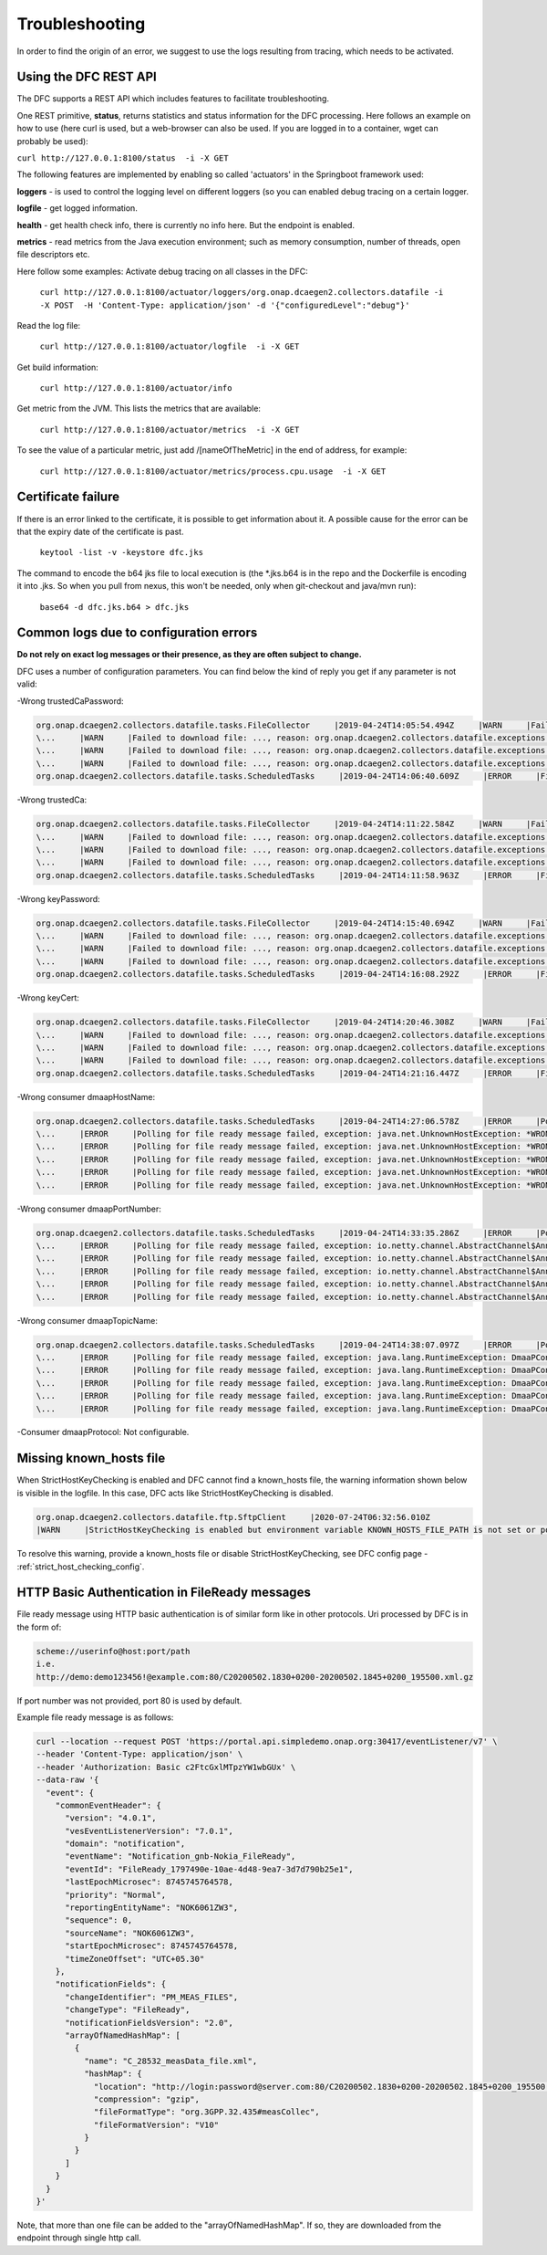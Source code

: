 .. This work is licensed under a Creative Commons Attribution 4.0 International License.
.. http://creativecommons.org/licenses/by/4.0

Troubleshooting
===============

In order to find the origin of an error, we suggest to use the logs resulting from tracing, which needs to be activated.

Using the DFC REST API
""""""""""""""""""""""
The DFC supports a REST API which includes features to facilitate troubleshooting.

One REST primitive, **status**, returns statistics and status information for the DFC processing.
Here follows an example on how to use (here curl is used, but a web-browser can also be used. If you are
logged in to a container, wget can probably be used):

``curl http://127.0.0.1:8100/status  -i -X GET``

The following features are implemented by enabling so called 'actuators' in the Springboot framework used:

**loggers** - is used to control the logging level on different loggers (so you can enabled debug tracing on a certain
logger.

**logfile** - get logged information.

**health** - get health check info, there is currently no info here. But the endpoint is enabled.

**metrics** - read metrics from the Java execution environment; such as memory consumption, number of threads, open file
descriptors etc.

Here follow some examples:
Activate debug tracing on all classes in the DFC:

    ``curl http://127.0.0.1:8100/actuator/loggers/org.onap.dcaegen2.collectors.datafile -i -X POST  -H 'Content-Type:
    application/json' -d '{"configuredLevel":"debug"}'``

Read the log file:

    ``curl http://127.0.0.1:8100/actuator/logfile  -i -X GET``

Get build information:

    ``curl http://127.0.0.1:8100/actuator/info``

Get metric from the JVM. This lists the metrics that are available:

    ``curl http://127.0.0.1:8100/actuator/metrics  -i -X GET``

To see the value of a particular metric, just add \/[nameOfTheMetric] in the end of address, for example:

    ``curl http://127.0.0.1:8100/actuator/metrics/process.cpu.usage  -i -X GET``


Certificate failure
"""""""""""""""""""

If there is an error linked to the certificate, it is possible to get information about it. A possible cause for the
error can be that the expiry date of the certificate is past.

    ``keytool -list -v -keystore dfc.jks``

The command to encode the b64 jks file to local execution is (the \*.jks.b64 is in the repo and the Dockerfile is
encoding it into .jks. So when you pull from nexus, this won't be needed, only when git-checkout and java/mvn run):

    ``base64 -d dfc.jks.b64 > dfc.jks``


Common logs due to configuration errors
"""""""""""""""""""""""""""""""""""""""

**Do not rely on exact log messages or their presence, as they are often subject to change.**



.. **Missing configuration on Consul**

.. "Exception during getting configuration from CONSUL/CONFIG_BINDING_SERVICE"


DFC uses a number of configuration parameters. You can find below the kind of reply you get if any parameter is not valid:


-Wrong trustedCaPassword:

.. code-block:: json

    org.onap.dcaegen2.collectors.datafile.tasks.FileCollector     |2019-04-24T14:05:54.494Z     |WARN     |Failed to download file: PNF0 A20000626.2315+0200-2330+0200_PNF0-0-1MB.tar.gz, reason: org.onap.dcaegen2.collectors.datafile.exceptions.DatafileTaskException: Could not open connection: java.io.IOException: Keystore was tampered with, or password was incorrect     |RequestID=A20000626.2315+0200-2330+0200_PNF0-0-1MB.tar.gz     |     |     |FileCollectorWorker-2     |
    \...     |WARN     |Failed to download file: ..., reason: org.onap.dcaegen2.collectors.datafile.exceptions.DatafileTaskException: Could not open connection: java.io.IOException: Keystore was tampered with, or password was incorrect     ...
    \...     |WARN     |Failed to download file: ..., reason: org.onap.dcaegen2.collectors.datafile.exceptions.DatafileTaskException: Could not open connection: java.io.IOException: Keystore was tampered with, or password was incorrect     ...
    \...     |WARN     |Failed to download file: ..., reason: org.onap.dcaegen2.collectors.datafile.exceptions.DatafileTaskException: Could not open connection: java.io.IOException: Keystore was tampered with, or password was incorrect     ...
    org.onap.dcaegen2.collectors.datafile.tasks.ScheduledTasks     |2019-04-24T14:06:40.609Z     |ERROR     |File fetching failed, fileData


-Wrong trustedCa:

.. code-block:: json

    org.onap.dcaegen2.collectors.datafile.tasks.FileCollector     |2019-04-24T14:11:22.584Z     |WARN     |Failed to download file: PNF0 A20000626.2315+0200-2330+0200_PNF0-0-1MB.tar.gz, reason: org.onap.dcaegen2.collectors.datafile.exceptions.DatafileTaskException: Could not open connection: java.io.FileNotFoundException: **WRONGconfig/ftp.jks**     |RequestID=A20000626.2315+0200-2330+0200_PNF0-0-1MB.tar.gz     |     |     |FileCollectorWorker-2     |
    \...     |WARN     |Failed to download file: ..., reason: org.onap.dcaegen2.collectors.datafile.exceptions.DatafileTaskException: Could not open connection: java.io.FileNotFoundException: WRONGconfig/ftp.jks     ...
    \...     |WARN     |Failed to download file: ..., reason: org.onap.dcaegen2.collectors.datafile.exceptions.DatafileTaskException: Could not open connection: java.io.FileNotFoundException: WRONGconfig/ftp.jks     ...
    \...     |WARN     |Failed to download file: ..., reason: org.onap.dcaegen2.collectors.datafile.exceptions.DatafileTaskException: Could not open connection: java.io.FileNotFoundException: WRONGconfig/ftp.jks     ...
    org.onap.dcaegen2.collectors.datafile.tasks.ScheduledTasks     |2019-04-24T14:11:58.963Z     |ERROR     |File fetching failed, fileData

-Wrong keyPassword:

.. code-block:: json

    org.onap.dcaegen2.collectors.datafile.tasks.FileCollector     |2019-04-24T14:15:40.694Z     |WARN     |Failed to download file: PNF0 A20000626.2315+0200-2330+0200_PNF0-0-1MB.tar.gz, reason: org.onap.dcaegen2.collectors.datafile.exceptions.DatafileTaskException: Could not open connection: java.io.IOException: Keystore was tampered with, or password was incorrect     |RequestID=A20000626.2315+0200-2330+0200_PNF0-0-1MB.tar.gz     |     |     |FileCollectorWorker-2     |
    \...     |WARN     |Failed to download file: ..., reason: org.onap.dcaegen2.collectors.datafile.exceptions.DatafileTaskException: Could not open connection: java.io.IOException: Keystore was tampered with, or password was incorrect     ...
    \...     |WARN     |Failed to download file: ..., reason: org.onap.dcaegen2.collectors.datafile.exceptions.DatafileTaskException: Could not open connection: java.io.IOException: Keystore was tampered with, or password was incorrect     ...
    \...     |WARN     |Failed to download file: ..., reason: org.onap.dcaegen2.collectors.datafile.exceptions.DatafileTaskException: Could not open connection: java.io.IOException: Keystore was tampered with, or password was incorrect     ...
    org.onap.dcaegen2.collectors.datafile.tasks.ScheduledTasks     |2019-04-24T14:16:08.292Z     |ERROR     |File fetching failed, fileData

-Wrong keyCert:

.. code-block:: json

    org.onap.dcaegen2.collectors.datafile.tasks.FileCollector     |2019-04-24T14:20:46.308Z     |WARN     |Failed to download file: PNF0 A20000626.2315+0200-2330+0200_PNF0-0-1MB.tar.gz, reason: org.onap.dcaegen2.collectors.datafile.exceptions.DatafileTaskException: Could not open connection: java.io.FileNotFoundException: **WRONGconfig/dfc.jks (No such file or directory)**     |RequestID=A20000626.2315+0200-2330+0200_PNF0-0-1MB.tar.gz     |     |     |FileCollectorWorker-2     |
    \...     |WARN     |Failed to download file: ..., reason: org.onap.dcaegen2.collectors.datafile.exceptions.DatafileTaskException: Could not open connection: java.io.FileNotFoundException: WRONGconfig/dfc.jks (No such file or directory)     ...
    \...     |WARN     |Failed to download file: ..., reason: org.onap.dcaegen2.collectors.datafile.exceptions.DatafileTaskException: Could not open connection: java.io.FileNotFoundException: WRONGconfig/dfc.jks (No such file or directory)     ...
    \...     |WARN     |Failed to download file: ..., reason: org.onap.dcaegen2.collectors.datafile.exceptions.DatafileTaskException: Could not open connection: java.io.FileNotFoundException: WRONGconfig/dfc.jks (No such file or directory)     ...
    org.onap.dcaegen2.collectors.datafile.tasks.ScheduledTasks     |2019-04-24T14:21:16.447Z     |ERROR     |File fetching failed, fileData

-Wrong consumer dmaapHostName:

.. code-block:: json

    org.onap.dcaegen2.collectors.datafile.tasks.ScheduledTasks     |2019-04-24T14:27:06.578Z     |ERROR     |Polling for file ready message failed, exception: java.net.UnknownHostException: **WRONGlocalhost**: Try again, config: DmaapConsumerConfiguration{consumerId=C12, consumerGroup=OpenDcae-c12, timeoutMs=-1, messageLimit=1, **dmaapHostName=WRONGlocalhost**, dmaapPortNumber=2222, dmaapTopicName=/events/unauthenticated.VES_NOTIFICATION_OUTPUT, dmaapProtocol=http, dmaapUserName=, dmaapUserPassword=, dmaapContentType=application/json, trustStorePath=change it, trustStorePasswordPath=change it, keyStorePath=change it, keyStorePasswordPath=change it, enableDmaapCertAuth=false}     |RequestID=90fe7450-0bc2-4bf6-a2f0-2aeef6f196ae     |     |     |reactor-http-epoll-3     |
    \...     |ERROR     |Polling for file ready message failed, exception: java.net.UnknownHostException: *WRONGlocalhost*, config: DmaapConsumerConfiguration{..., dmaapHostName=*WRONGlocalhost*, ...}     ...
    \...     |ERROR     |Polling for file ready message failed, exception: java.net.UnknownHostException: *WRONGlocalhost*: Try again, config: DmaapConsumerConfiguration{..., dmaapHostName=*WRONGlocalhost*, ...}     ...
    \...     |ERROR     |Polling for file ready message failed, exception: java.net.UnknownHostException: *WRONGlocalhost*: Try again, config: DmaapConsumerConfiguration{..., dmaapHostName=*WRONGlocalhost*, ...}     ...
    \...     |ERROR     |Polling for file ready message failed, exception: java.net.UnknownHostException: *WRONGlocalhost*: Try again, config: DmaapConsumerConfiguration{..., dmaapHostName=*WRONGlocalhost*, ...}     ...
    \...     |ERROR     |Polling for file ready message failed, exception: java.net.UnknownHostException: *WRONGlocalhost*: Try again, config: DmaapConsumerConfiguration{..., dmaapHostName=*WRONGlocalhost*, ...}     ...

-Wrong consumer dmaapPortNumber:

.. code-block:: json

    org.onap.dcaegen2.collectors.datafile.tasks.ScheduledTasks     |2019-04-24T14:33:35.286Z     |ERROR     |Polling for file ready message failed, exception: io.netty.channel.AbstractChannel$AnnotatedConnectException: syscall:getsockopt(..) failed: Connection refused: localhost/127.0.0.1:**WRONGport**, config: DmaapConsumerConfiguration{consumerId=C12, consumerGroup=OpenDcae-c12, timeoutMs=-1, messageLimit=1, dmaapHostName=localhost, **dmaapPortNumber=WRONGport**, dmaapTopicName=/events/unauthenticated.VES_NOTIFICATION_OUTPUT, dmaapProtocol=http, dmaapUserName=, dmaapUserPassword=, dmaapContentType=application/json, trustStorePath=change it, trustStorePasswordPath=change it, keyStorePath=change it, keyStorePasswordPath=change it, enableDmaapCertAuth=false}     |RequestID=b57c68fe-84bf-442f-accd-ea821a5a321f     |     |     |reactor-http-epoll-3     |
    \...     |ERROR     |Polling for file ready message failed, exception: io.netty.channel.AbstractChannel$AnnotatedConnectException: syscall:getsockopt(..) failed: Connection refused: localhost/127.0.0.1:*WRONGport*, config: DmaapConsumerConfiguration{..., dmaapPortNumber=*WRONGport*, ...}     ...
    \...     |ERROR     |Polling for file ready message failed, exception: io.netty.channel.AbstractChannel$AnnotatedConnectException: syscall:getsockopt(..) failed: Connection refused: localhost/127.0.0.1:*WRONGport*, config: DmaapConsumerConfiguration{..., dmaapPortNumber=*WRONGport*, ...}     ...
    \...     |ERROR     |Polling for file ready message failed, exception: io.netty.channel.AbstractChannel$AnnotatedConnectException: syscall:getsockopt(..) failed: Connection refused: localhost/127.0.0.1:*WRONGport*, config: DmaapConsumerConfiguration{..., dmaapPortNumber=*WRONGport*, ...}     ...
    \...     |ERROR     |Polling for file ready message failed, exception: io.netty.channel.AbstractChannel$AnnotatedConnectException: syscall:getsockopt(..) failed: Connection refused: localhost/127.0.0.1:*WRONGport*, config: DmaapConsumerConfiguration{..., dmaapPortNumber=*WRONGport*, ...}     ...
    \...     |ERROR     |Polling for file ready message failed, exception: io.netty.channel.AbstractChannel$AnnotatedConnectException: syscall:getsockopt(..) failed: Connection refused: localhost/127.0.0.1:*WRONGport*, config: DmaapConsumerConfiguration{..., dmaapPortNumber=*WRONGport*, ...}     ...

-Wrong consumer dmaapTopicName:

.. code-block:: json

    org.onap.dcaegen2.collectors.datafile.tasks.ScheduledTasks     |2019-04-24T14:38:07.097Z     |ERROR     |Polling for file ready message failed, exception: java.lang.RuntimeException: DmaaPConsumer HTTP 404 NOT_FOUND, config: DmaapConsumerConfiguration{consumerId=C12, consumerGroup=OpenDcae-c12, timeoutMs=-1, messageLimit=1, dmaapHostName=localhost, dmaapPortNumber=2222, **dmaapTopicName=/events/unauthenticated.VES_NOTIFICATION_OUTPUTWRONG**, dmaapProtocol=http, dmaapUserName=, dmaapUserPassword=, dmaapContentType=application/json, trustStorePath=change it, trustStorePasswordPath=change it, keyStorePath=change it, keyStorePasswordPath=change it, enableDmaapCertAuth=false}     |RequestID=8bd71bac-68af-494b-9518-3ab4478371cf     |     |     |reactor-http-epoll-4     |
    \...     |ERROR     |Polling for file ready message failed, exception: java.lang.RuntimeException: DmaaPConsumer HTTP 404 NOT_FOUND, config: DmaapConsumerConfiguration{..., dmaapTopicName=*/events/unauthenticated.VES_NOTIFICATION_OUTPUTWRONG*, ...}     ...
    \...     |ERROR     |Polling for file ready message failed, exception: java.lang.RuntimeException: DmaaPConsumer HTTP 404 NOT_FOUND, config: DmaapConsumerConfiguration{..., dmaapTopicName=*/events/unauthenticated.VES_NOTIFICATION_OUTPUTWRONG*, ...}     ...
    \...     |ERROR     |Polling for file ready message failed, exception: java.lang.RuntimeException: DmaaPConsumer HTTP 404 NOT_FOUND, config: DmaapConsumerConfiguration{..., dmaapTopicName=*/events/unauthenticated.VES_NOTIFICATION_OUTPUTWRONG*, ...}     ...
    \...     |ERROR     |Polling for file ready message failed, exception: java.lang.RuntimeException: DmaaPConsumer HTTP 404 NOT_FOUND, config: DmaapConsumerConfiguration{..., dmaapTopicName=*/events/unauthenticated.VES_NOTIFICATION_OUTPUTWRONG*, ...}     ...
    \...     |ERROR     |Polling for file ready message failed, exception: java.lang.RuntimeException: DmaaPConsumer HTTP 404 NOT_FOUND, config: DmaapConsumerConfiguration{..., dmaapTopicName=*/events/unauthenticated.VES_NOTIFICATION_OUTPUTWRONG*, ...}     ...

-Consumer dmaapProtocol:
Not configurable.

Missing known_hosts file
""""""""""""""""""""""""
When StrictHostKeyChecking is enabled and DFC cannot find a known_hosts file, the warning information shown below is visible in the logfile. In this case, DFC acts like StrictHostKeyChecking is disabled.

.. code-block:: bash

    org.onap.dcaegen2.collectors.datafile.ftp.SftpClient     |2020-07-24T06:32:56.010Z     
    |WARN     |StrictHostKeyChecking is enabled but environment variable KNOWN_HOSTS_FILE_PATH is not set or points to not existing file [/home/datafile/.ssh/known_hosts]  -->  falling back to StrictHostKeyChecking='no'.  

To resolve this warning, provide a known_hosts file or disable StrictHostKeyChecking, see DFC config page - :ref:`strict_host_checking_config`.

HTTP Basic Authentication in FileReady messages
"""""""""""""""""""""""""""""""""""""""""""""""
File ready message using HTTP basic authentication is of similar form like in other protocols. Uri processed by DFC is in the form of:

.. code-block:: bash

   scheme://userinfo@host:port/path
   i.e.
   http://demo:demo123456!@example.com:80/C20200502.1830+0200-20200502.1845+0200_195500.xml.gz

If port number was not provided, port 80 is used by default.

Example file ready message is as follows:

.. code-block:: bash

   curl --location --request POST 'https://portal.api.simpledemo.onap.org:30417/eventListener/v7' \
   --header 'Content-Type: application/json' \
   --header 'Authorization: Basic c2FtcGxlMTpzYW1wbGUx' \
   --data-raw '{
     "event": {
       "commonEventHeader": {
         "version": "4.0.1",
         "vesEventListenerVersion": "7.0.1",
         "domain": "notification",
         "eventName": "Notification_gnb-Nokia_FileReady",
         "eventId": "FileReady_1797490e-10ae-4d48-9ea7-3d7d790b25e1",
         "lastEpochMicrosec": 8745745764578,
         "priority": "Normal",
         "reportingEntityName": "NOK6061ZW3",
         "sequence": 0,
         "sourceName": "NOK6061ZW3",
         "startEpochMicrosec": 8745745764578,
         "timeZoneOffset": "UTC+05.30"
       },
       "notificationFields": {
         "changeIdentifier": "PM_MEAS_FILES",
         "changeType": "FileReady",
         "notificationFieldsVersion": "2.0",
         "arrayOfNamedHashMap": [
           {
             "name": "C_28532_measData_file.xml",
             "hashMap": {
               "location": "http://login:password@server.com:80/C20200502.1830+0200-20200502.1845+0200_195500.xml.gz",
               "compression": "gzip",
               "fileFormatType": "org.3GPP.32.435#measCollec",
               "fileFormatVersion": "V10"
             }
           }
         ]
       }
     }
   }'

Note, that more than one file can be added to the "arrayOfNamedHashMap". If so, they are downloaded from the endpoint
through single http call.
